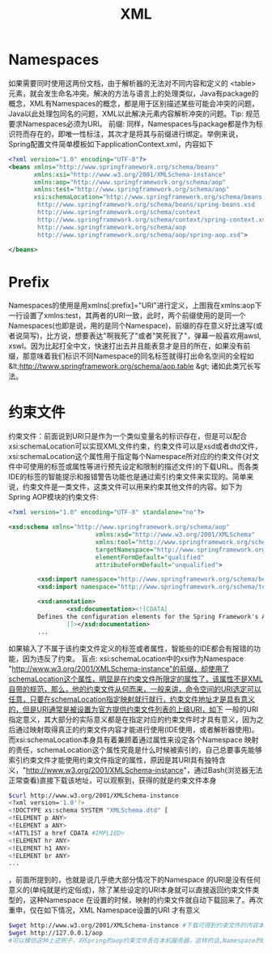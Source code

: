 #+TITLE: XML
#+STARTUP: indent
* Namespaces
如果需要同时使用这两份文档，由于解析器的无法对不同内容和定义的 <table> 元素，就会发生命名冲突。解决的方法与语言上的处理类似，Java有package的概念，XML有Namespaces的概念，都是用于区别描述某些可能会冲突的问题，Java以此处理包同名的问题，XML以此解决元素内容解析冲突的问题。Tip: 规范要求Namespaces必须为URI。
前缀: 同样，Namespaces与package都是作为标识符而存在的，即唯一性标注，其次才是将其与前缀进行绑定。举例来说，Spring配置文件简单模板如下applicationContext.xml，内容如下
#+BEGIN_SRC xml
<?xml version="1.0" encoding="UTF-8"?>
<beans xmlns="http://www.springframework.org/schema/beans"
       xmlns:xsi="http://www.w3.org/2001/XMLSchema-instance"                            xmlns:context="http://www.springframework.org/schema/context"
       xmlns:aop="http://www.springframework.org/schema/aop"
       xmlns:test="http://www.springframework.org/schema/aop"
       xsi:schemaLocation="http://www.springframework.org/schema/beans
        http://www.springframework.org/schema/beans/spring-beans.xsd
        http://www.springframework.org/schema/context
        http://www.springframework.org/schema/context/spring-context.xsd
        http://www.springframework.org/schema/aop
        http://www.springframework.org/schema/aop/spring-aop.xsd">

</beans>
#+END_SRC
* Prefix
Namespaces的使用是用xmlns[:prefix]="URI"进行定义，上图我在xmlns:aop下一行设置了xmlns:test，其两者的URI一致，此时，两个前缀使用的是同一个Namespaces(也即是说，用的是同个Namespace)，前缀的存在意义好比速写(或者说简写)，比方说，想要表达"啊我死了"或者"笑死我了"，弹幕一般喜欢用awsl, xswl。因为比起打全中文，快速打出去并且能表意才是目的所在，如果没有前缀，那意味着我们标识不同Namespace的同名标签就得打出命名空间的全程如 &lt;http://twww.springframework.org/schema/aop.table &gt; 诸如此类冗长写法。
* 约束文件
约束文件：前面说到URI只是作为一个类似变量名的标识存在，但是可以配合xsi:schemaLocation可以实现XML文件约束，约束文件可以是xsd或者dtd文件，xsi:schemaLocation这个属性用于指定每个Namespace所对应的约束文件(对文件中可使用的标签或属性等进行预先设定和限制的描述文件)的下载URL。而各类IDE的标签的智能提示和报错警告功能也是通过索引约束文件来实现的。简单来说，约束文件是一类文件，这类文件可以用来约束其他文件的内容。如下为Spring AOP模块的约束文件:
#+BEGIN_SRC xml
<?xml version="1.0" encoding="UTF-8" standalone="no"?>

<xsd:schema xmlns="http://www.springframework.org/schema/aop"
                        xmlns:xsd="http://www.w3.org/2001/XMLSchema"
                        xmlns:tool="http://www.springframework.org/schema/tool"
                        targetNamespace="http://www.springframework.org/schema/aop"
                        elementFormDefault="qualified"
                        attributeFormDefault="unqualified">

        <xsd:import namespace="http://www.springframework.org/schema/beans" schemaLocation="http://www.springframework.org/schema/beans/spring-beans-4.3.xsd"/>
        <xsd:import namespace="http://www.springframework.org/schema/tool" schemaLocation="http://www.springframework.org/schema/tool/spring-tool-4.3.xsd"/>

        <xsd:annotation>
                <xsd:documentation><![CDATA[
        Defines the configuration elements for the Spring Framework's AOP support.
                ]]></xsd:documentation>
        ...
#+END_SRC
如果输入了不属于该约束文件定义的标签或者属性，智能些的IDE都会有报错的功能，因为违反了约束。
盲点: xsi:schemaLocation中的xsi作为Namespace "http://www.w3.org/2001/XMLSchema-instance"的前缀，却使用了schemaLocation这个属性，明显是在约束文件所限定的属性了，该属性不是XML自带的规范，那么，他的约束文件从何而来，一般来讲，命令空间的URI选定可以任意，只要在schemaLocation指定映射就行就行，约束文件地址才是具有意义的，但是URI通常是被设置为官方提供约束文件列表的上级URI，如下
一般的URI指定意义，其大部分的实际意义都是在指定对应的约束文件时才具有意义，因为之后通过映射取得真正的约束文件内容才能进行使用(IDE使用，或者解析器使用)。而xsi:schemaLocation本身具有着兼顾着通过属性来设定各个Namespace 映射的责任，schemaLocation这个属性究竟是什么时候被索引的，自己总要事先能够索引约束文件才能使用约束文件指定的属性，原因是其URI具有独特含义，"http://www.w3.org/2001/XMLSchema-instance"，通过Bash(浏览器无法正常查看)直接下载该地址，可以观察到，获得的就是约束文件本身
#+BEGIN_SRC bash
$curl http://www.w3.org/2001/XMLSchema-instance
<?xml version='1.0'?>
<!DOCTYPE xs:schema SYSTEM "XMLSchema.dtd" [
<!ELEMENT p ANY>
<!ELEMENT a ANY>
<!ATTLIST a href CDATA #IMPLIED>
<!ELEMENT hr ANY>
<!ELEMENT h1 ANY>
<!ELEMENT br ANY>
...
#+END_SRC
，前面所提到的，也就是说几乎绝大部分情况下的Namespace 的URI是没有任何意义的(单纯就是约定俗成)，除了某些设定的URI本身就可以直接返回约束文件类型的，这种Namespace 在设置的时候，映射的约束文件就自动下载回来了。再次重申，仅在如下情况，XML Namespace设置的URI 才有意义
#+BEGIN_SRC sh
$wget http://www.w3.org/2001/XMLSchema-instance #下载可得到约束文件的内容本身
$wget http://127.0.0.1/aop
#可以模仿这种上述例子，将Spring的aop约束文件丢在本机服务器，这样的话,Namespace的URI可以改写为http://127.0.0.1/aop并且xsi:schemaLocation不必在配置aop的约束文件映射，因为本身这个URI就可以得到约束文件的内容，可以直接被IDE之类的进行索引了(不过一般没人这么干，没什么作用
#+END_SRC
